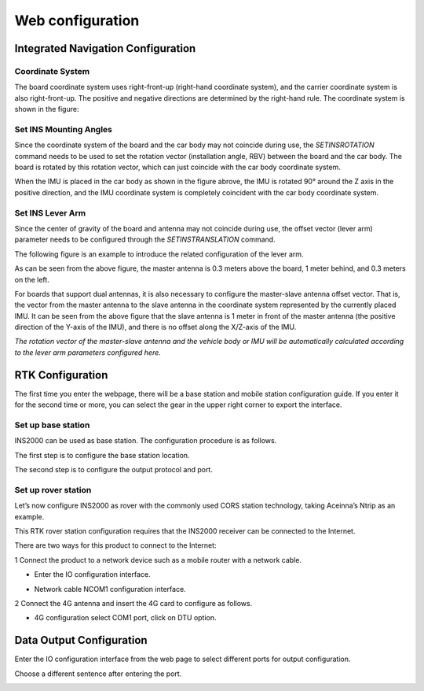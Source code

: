 Web configuration
=================

Integrated Navigation Configuration
-----------------------------------

Coordinate System
~~~~~~~~~~~~~~~~~

The board coordinate system uses right-front-up (right-hand coordinate system), and the carrier coordinate system is 
also right-front-up. The positive and negative directions are determined by the right-hand rule. The coordinate system 
is shown in the figure:

.. image:: ../media/coordinate_system.png
   :align: center

Set INS Mounting Angles
~~~~~~~~~~~~~~~~~~~~~~~

Since the coordinate system of the board and the car body may not coincide during use, the *SETINSROTATION* command needs 
to be used to set the rotation vector (installation angle, RBV) between the board and the car body. The board is rotated 
by this rotation vector, which can just coincide with the car body coordinate system.

.. image:: ../media/mounting_angle.png
   :align: center

When the IMU is placed in the car body as shown in the figure abrove, the IMU is rotated 90° around the Z axis in the 
positive direction, and the IMU coordinate system is completely coincident with the car body coordinate system.

Set INS Lever Arm
~~~~~~~~~~~~~~~~~

Since the center of gravity of the board and antenna may not coincide during use, the offset vector (lever arm) parameter 
needs to be configured through the *SETINSTRANSLATION* command.

The following figure is an example to introduce the related configuration of the lever arm.

.. image:: ../media/lever_arm.png
   :align: center

As can be seen from the above figure, the master antenna is 0.3 meters above the board, 1 meter behind, and 0.3 meters 
on the left.

For boards that support dual antennas, it is also necessary to configure the master-slave antenna offset vector. 
That is, the vector from the master antenna to the slave antenna in the coordinate system represented by the currently 
placed IMU. It can be seen from the above figure that the slave antenna is 1 meter in front of the master antenna 
(the positive direction of the Y-axis of the IMU), and there is no offset along the X/Z-axis of the IMU.

.. image:: ../media/web_lever.png
   :align: center

*The rotation vector of the master-slave antenna and the vehicle body or IMU will be automatically calculated 
according to the lever arm parameters configured here.*

RTK Configuration
-----------------

The first time you enter the webpage, there will be a base station and mobile station configuration guide. If you enter it 
for the second time or more, you can select the gear in the upper right corner to export the interface.

.. image:: ../media/rover_base_station.png
   :align: center

Set up base station
~~~~~~~~~~~~~~~~~~~

INS2000 can be used as base station. The configuration procedure is as follows.

The first step is to configure the base station location.

.. image:: ../media/base_step1.png
   :align: center

The second step is to configure the output protocol and port.

.. image:: ../media/base_step2_port.png
   :align: center

Set up rover station
~~~~~~~~~~~~~~~~~~~~

Let’s now configure INS2000 as rover with the commonly used CORS station technology, taking Aceinna’s Ntrip as 
an example.

This RTK rover station configuration requires that the INS2000 receiver can be connected to the Internet.

There are two ways for this product to connect to the Internet:

1 Connect the product to a network device such as a mobile router with a network cable.

* Enter the IO configuration interface.

  .. image:: ../media/io_page.png
     :align: center

* Network cable NCOM1 configuration interface.

  .. image:: ../media/ncom1_page.png
     :align: center

2 Connect the 4G antenna and insert the 4G card to configure as follows.

* 4G configuration select COM1 port, click on DTU option.

  .. image:: ../media/DTU_page.png
     :align: center

Data Output Configuration
-------------------------

Enter the IO configuration interface from the web page to select different ports for output configuration.

.. image:: ../media/io_out1.png
   :align: center

Choose a different sentence after entering the port.

.. image:: ../media/io_out2.png
   :align: center

